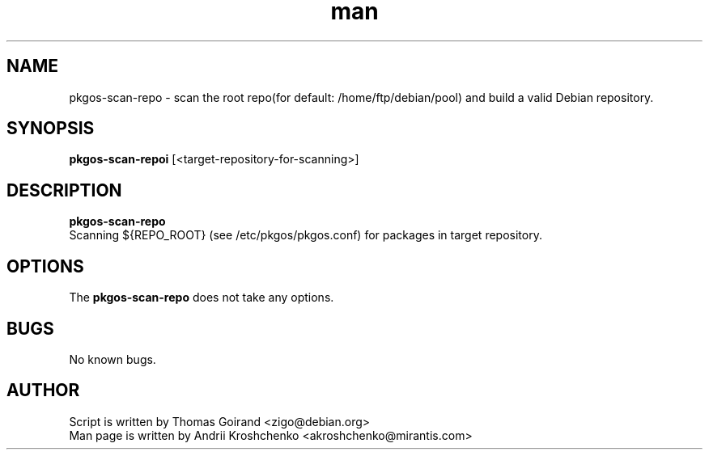 .\" Contact akroshchenko@mirantis.com to correct errors or typos.
.TH man 8 "27 Apr 2016" "45.0" "pkgos-scan-repo"
.SH NAME
pkgos-scan-repo \- scan the root repo(for default: /home/ftp/debian/pool) and
build a valid Debian repository.

.SH SYNOPSIS
.B pkgos-scan-repoi
[<target-repository-for-scanning>]

.SH DESCRIPTION
.B pkgos-scan-repo
 Scanning ${REPO_ROOT} (see /etc/pkgos/pkgos.conf) for packages in target
repository.

.SH OPTIONS
The \fBpkgos-scan-repo\fR does not take any options.

.SH BUGS
No known bugs.

.SH AUTHOR
Script is written by Thomas Goirand <zigo@debian.org>
.PD 0
.TP
Man page is written by Andrii Kroshchenko <akroshchenko@mirantis.com>
